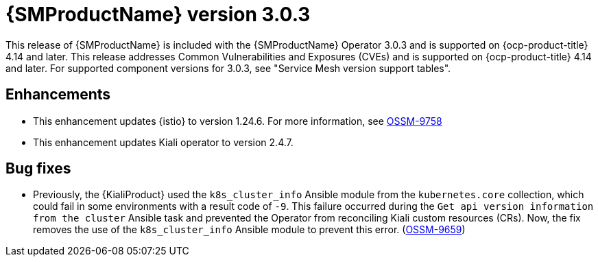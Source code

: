 // Module included in the following assemblies:
//
// * service-mesh-docs-main/ossm-release-notes/ossm-release-notes.adoc

:_mod-docs-content-type: REFERENCE
[id="ossm-release-3-0-3_{context}"]
= {SMProductName} version 3.0.3

This release of {SMProductName} is included with the {SMProductName} Operator 3.0.3 and is supported on {ocp-product-title} 4.14 and later. This release addresses Common Vulnerabilities and Exposures (CVEs) and is supported on {ocp-product-title} 4.14 and later. For supported component versions for 3.0.3, see "Service Mesh version support tables".

[id="ossm-enhancements-3-0-3_{context}"]
== Enhancements

* This enhancement updates {istio} to version 1.24.6. For more information, see link:https://issues.redhat.com/browse/OSSM-9758[OSSM-9758]

* This enhancement updates Kiali operator to version 2.4.7.

[id="ossm-bug-fixes-3-0-3_{context}"]
== Bug fixes

* Previously, the {KialiProduct} used the `k8s_cluster_info` Ansible module from the `kubernetes.core` collection, which could fail in some environments with a result code of `-9`. This failure occurred during the `Get api version information from the cluster` Ansible task and prevented the Operator from reconciling Kiali custom resources (CRs). Now, the fix removes the use of the `k8s_cluster_info` Ansible module to prevent this error. (link:https://issues.redhat.com/browse/OSSM-9659[OSSM-9659])